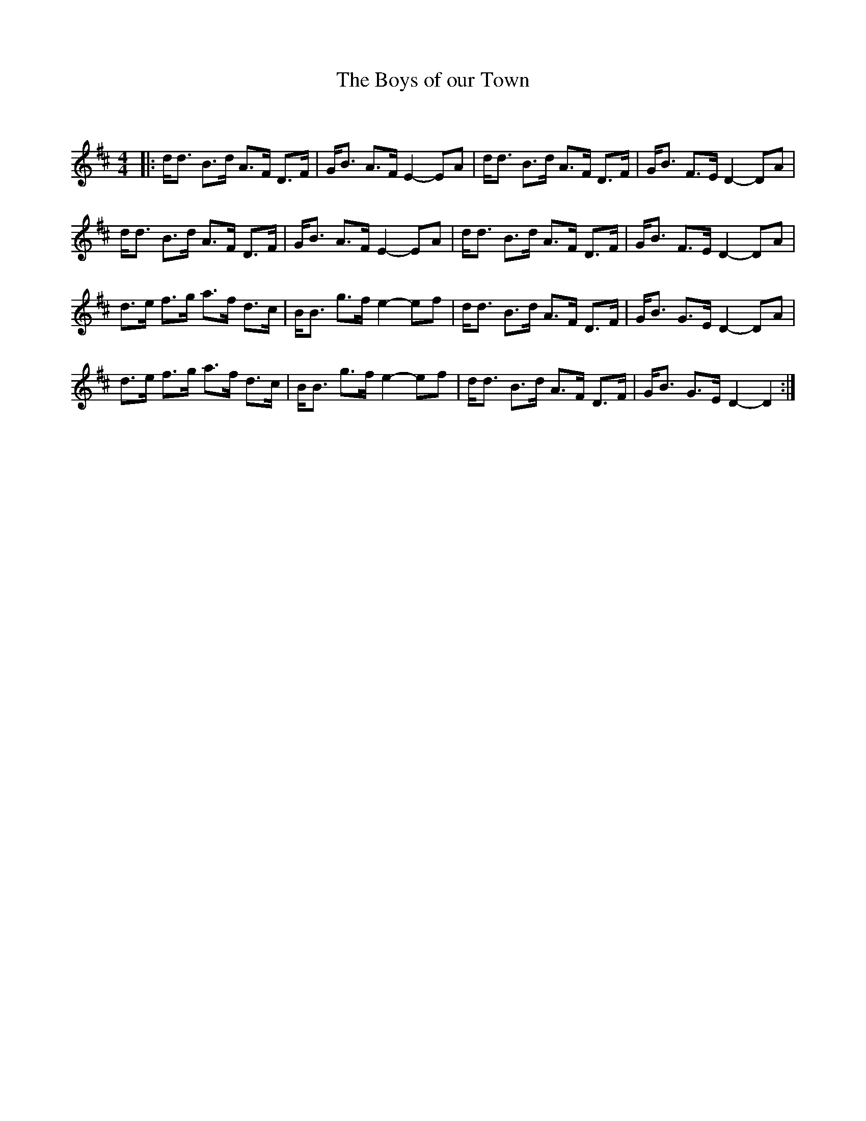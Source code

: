 X:1
T: The Boys of our Town
C:
R:Strathspey
Q:128
K:D
M:4/4
L:1/16
|:dd3 B3d A3F D3F|GB3 A3F E4-E2A2|dd3 B3d A3F D3F|GB3 F3E D4-D2A2|
dd3 B3d A3F D3F|GB3 A3F E4-E2A2|dd3 B3d A3F D3F|GB3 F3E D4-D2A2|
d3e f3g a3f d3c|BB3 g3f e4-e2f2|dd3 B3d A3F D3F|GB3 G3E D4-D2A2|
d3e f3g a3f d3c|BB3 g3f e4-e2f2|dd3 B3d A3F D3F|GB3 G3E D4-D4:|
